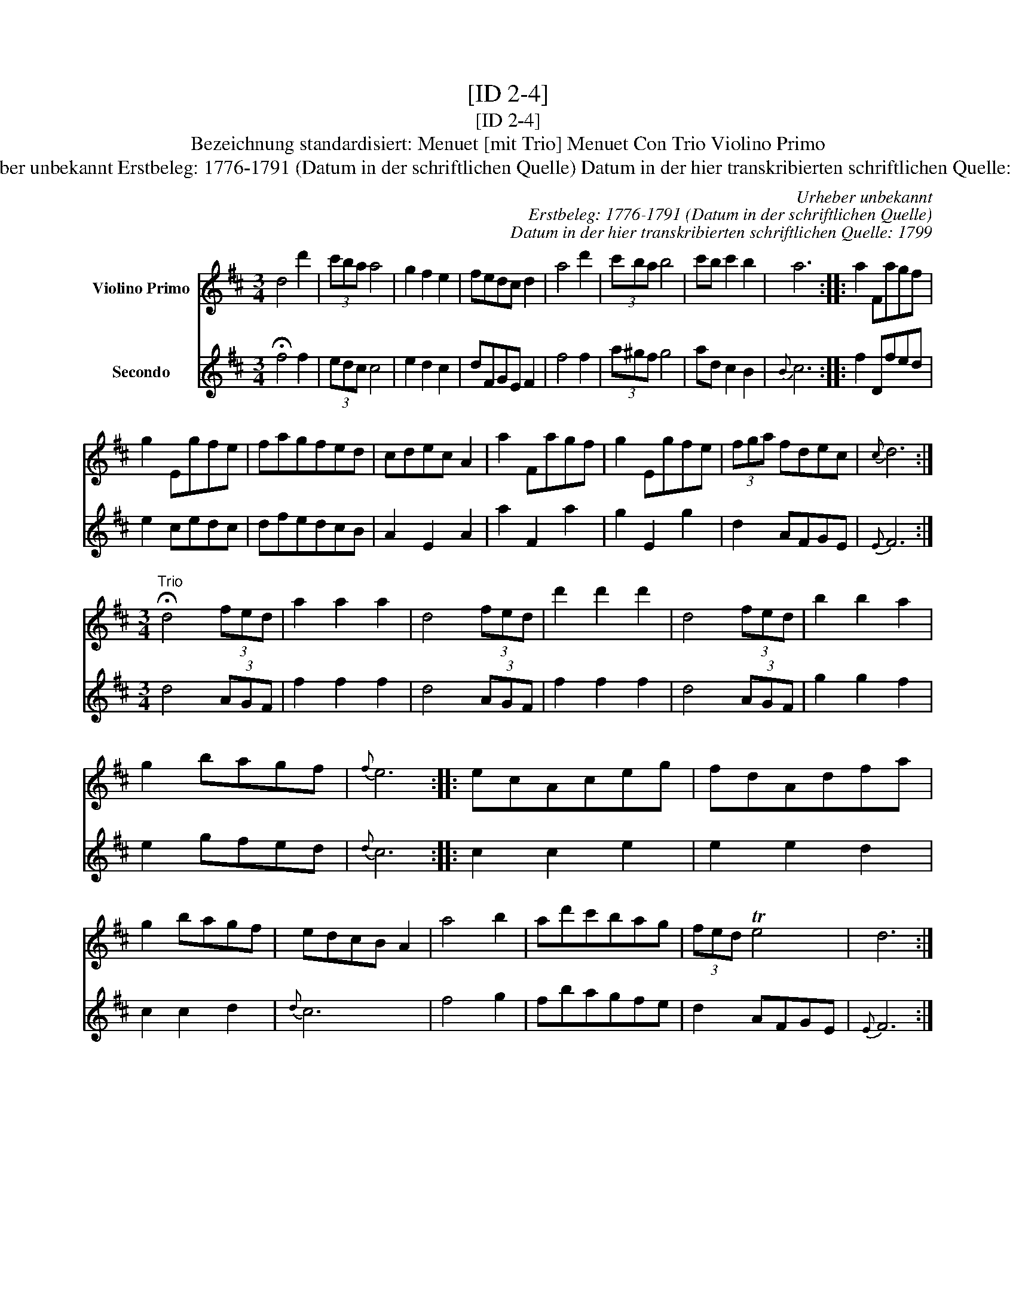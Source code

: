 X:1
T:[ID 2-4]
T:[ID 2-4]
T:Bezeichnung standardisiert: Menuet [mit Trio] Menuet Con Trio Violino Primo
T:Urheber unbekannt Erstbeleg: 1776-1791 (Datum in der schriftlichen Quelle) Datum in der hier transkribierten schriftlichen Quelle: 1799
C:Urheber unbekannt
C:Erstbeleg: 1776-1791 (Datum in der schriftlichen Quelle)
C:Datum in der hier transkribierten schriftlichen Quelle: 1799
%%score 1 2
L:1/8
M:3/4
K:D
V:1 treble nm="Violino Primo"
V:2 treble nm="Secondo"
V:1
 d4 d'2 | (3c'ba a4 | g2 f2 e2 | fedc d2 | a4 d'2 | (3c'ba b4 | c'b c'2 b2 | a6 :: a2 Fagf | %9
 g2 Egfe | fagfed | cdec A2 | a2 Fagf | g2 Egfe | (3fga fdec |{c} d6 :| %16
[M:3/4]"^Trio" !fermata!d4 (3fed | a2 a2 a2 | d4 (3fed | d'2 d'2 d'2 | d4 (3fed | b2 b2 a2 | %22
 g2 bagf |{f} e6 :: ecAceg | fdAdfa | g2 bagf | edcB A2 | a4 b2 | ad'c'bag | (3fed Te4 | d6 :| %32
V:2
 !fermata!f4 f2 | (3edc c4 | e2 d2 c2 | dFGE F2 | f4 f2 | (3a^gf g4 | ad c2 B2 |{B} c6 :: f2 Dfed | %9
 e2 cedc | dfedcB | A2 E2 A2 | a2 F2 a2 | g2 E2 g2 | d2 AFGE |{E} F6 :|[M:3/4] d4 (3AGF | %17
 f2 f2 f2 | d4 (3AGF | f2 f2 f2 | d4 (3AGF | g2 g2 f2 | e2 gfed |{d} c6 :: c2 c2 e2 | e2 e2 d2 | %26
 c2 c2 d2 |{d} c6 | f4 g2 | fbagfe | d2 AFGE |{E} F6 :| %32

